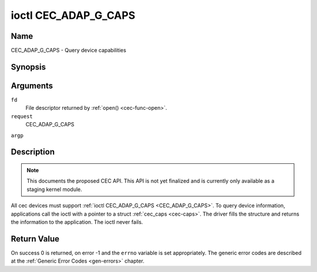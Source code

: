 .. -*- coding: utf-8; mode: rst -*-

.. _CEC_ADAP_G_CAPS:

*********************
ioctl CEC_ADAP_G_CAPS
*********************

Name
====

CEC_ADAP_G_CAPS - Query device capabilities

Synopsis
========

.. cpp:function:: int ioctl( int fd, int request, struct cec_caps *argp )

Arguments
=========

``fd``
    File descriptor returned by :ref:`open() <cec-func-open>`.

``request``
    CEC_ADAP_G_CAPS

``argp``


Description
===========

.. note::

   This documents the proposed CEC API. This API is not yet finalized
   and is currently only available as a staging kernel module.

All cec devices must support :ref:`ioctl CEC_ADAP_G_CAPS <CEC_ADAP_G_CAPS>`. To query
device information, applications call the ioctl with a pointer to a
struct :ref:`cec_caps <cec-caps>`. The driver fills the structure and
returns the information to the application. The ioctl never fails.


.. _cec-caps:

.. tabularcolumns:: |p{1.0cm}|p{1.0cm}|p{15.5cm}|

.. flat-table:: struct cec_caps
    :header-rows:  0
    :stub-columns: 0
    :widths:       1 1 16


    -  .. row 1

       -  char

       -  ``driver[32]``

       -  The name of the cec adapter driver.

    -  .. row 2

       -  char

       -  ``name[32]``

       -  The name of this CEC adapter. The combination ``driver`` and
	  ``name`` must be unique.

    -  .. row 3

       -  __u32

       -  ``capabilities``

       -  The capabilities of the CEC adapter, see
	  :ref:`cec-capabilities`.

    -  .. row 4

       -  __u32

       -  ``version``

       -  CEC Framework API version, formatted with the ``KERNEL_VERSION()``
	  macro.



.. _cec-capabilities:

.. tabularcolumns:: |p{4.4cm}|p{1.5cm}|p{11.6cm}|

.. flat-table:: CEC Capabilities Flags
    :header-rows:  0
    :stub-columns: 0
    :widths:       3 1 8


    -  .. _`CEC-CAP-PHYS-ADDR`:

       -  ``CEC_CAP_PHYS_ADDR``

       -  0x00000001

       -  Userspace has to configure the physical address by calling
	  :ref:`ioctl CEC_ADAP_S_PHYS_ADDR <CEC_ADAP_S_PHYS_ADDR>`. If
	  this capability isn't set, then setting the physical address is
	  handled by the kernel whenever the EDID is set (for an HDMI
	  receiver) or read (for an HDMI transmitter).

    -  .. _`CEC-CAP-LOG-ADDRS`:

       -  ``CEC_CAP_LOG_ADDRS``

       -  0x00000002

       -  Userspace has to configure the logical addresses by calling
	  :ref:`ioctl CEC_ADAP_S_LOG_ADDRS <CEC_ADAP_S_LOG_ADDRS>`. If
	  this capability isn't set, then the kernel will have configured
	  this.

    -  .. _`CEC-CAP-TRANSMIT`:

       -  ``CEC_CAP_TRANSMIT``

       -  0x00000004

       -  Userspace can transmit CEC messages by calling
	  :ref:`ioctl CEC_TRANSMIT <CEC_TRANSMIT>`. This implies that
	  userspace can be a follower as well, since being able to transmit
	  messages is a prerequisite of becoming a follower. If this
	  capability isn't set, then the kernel will handle all CEC
	  transmits and process all CEC messages it receives.

    -  .. _`CEC-CAP-PASSTHROUGH`:

       -  ``CEC_CAP_PASSTHROUGH``

       -  0x00000008

       -  Userspace can use the passthrough mode by calling
	  :ref:`ioctl CEC_S_MODE <CEC_S_MODE>`.

    -  .. _`CEC-CAP-RC`:

       -  ``CEC_CAP_RC``

       -  0x00000010

       -  This adapter supports the remote control protocol.

    -  .. _`CEC-CAP-MONITOR-ALL`:

       -  ``CEC_CAP_MONITOR_ALL``

       -  0x00000020

       -  The CEC hardware can monitor all messages, not just directed and
	  broadcast messages.



Return Value
============

On success 0 is returned, on error -1 and the ``errno`` variable is set
appropriately. The generic error codes are described at the
:ref:`Generic Error Codes <gen-errors>` chapter.
